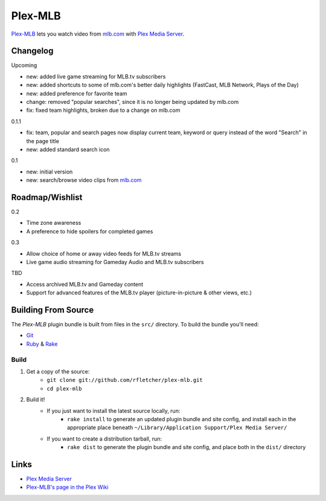 ========
Plex-MLB
========

`Plex-MLB`_ lets you watch video from `mlb.com`_ with `Plex Media Server`_.

Changelog
=========

Upcoming

- new: added live game streaming for MLB.tv subscribers
- new: added shortcuts to some of mlb.com's better daily highlights (FastCast, MLB Network, Plays of the Day)
- new: added preference for favorite team
- change: removed "popular searches", since it is no longer being updated by mlb.com
- fix: fixed team highlights, broken due to a change on mlb.com

0.1.1

- fix: team, popular and search pages now display current team, keyword or query instead of the word "Search" in the page title
- new: added standard search icon

0.1

- new: initial version
- new: search/browse video clips from `mlb.com`_

Roadmap/Wishlist
================

0.2

- Time zone awareness
- A preference to hide spoilers for completed games

0.3

- Allow choice of home or away video feeds for MLB.tv streams
- Live game audio streaming for Gameday Audio and MLB.tv subscribers

TBD

- Access archived MLB.tv and Gameday content
- Support for advanced features of the MLB.tv player (picture-in-picture & other views, etc.)

Building From Source
====================
The `Plex-MLB` plugin bundle is built from files in the ``src/`` directory.
To build the bundle you'll need:

* Git_
* Ruby_ & Rake_

Build
-----

1. Get a copy of the source:
    * ``git clone git://github.com/rfletcher/plex-mlb.git``
    * ``cd plex-mlb``
2. Build it!
    * If you just want to install the latest source locally, run:
        * ``rake install`` to generate an updated plugin bundle and site config, and install each in the appropriate place beneath ``~/Library/Application Support/Plex Media Server/``
    * If you want to create a distribution tarball, run:
        * ``rake dist`` to generate the plugin bundle and site config, and place both in the ``dist/`` directory

Links
=====

- `Plex Media Server`_
- `Plex-MLB's page in the Plex Wiki`_

.. _`Plex-MLB`: http://github.com/rfletcher/plex-mlb/
.. _`Plex-MLB's page in the Plex Wiki`: http://wiki.plexapp.com/index.php/MLB
.. _`Plex Media Server`: http://plexapp.com/
.. _`mlb.com`: http://mlb.mlb.com/media/video.jsp
.. _Git: http://git-scm.com/
.. _Ruby: http://www.ruby-lang.org/
.. _Rake: http://rake.rubyforge.org/